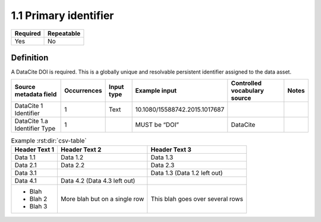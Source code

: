 ======================
1.1 Primary identifier
======================

======== ==========
Required Repeatable
======== ==========
Yes      No
======== ==========

Definition
==========

A DataCite DOI is required. This is a globally unique and resolvable
persistent identifier assigned to the data asset.

============================ =========== ========== ============================= ============================ =====
Source metadata field        Occurrences Input type Example input                 Controlled vocabulary source Notes
============================ =========== ========== ============================= ============================ =====
DataCite 1 Identifier        1           Text       10.1080/15588742.2015.1017687                             
DataCite 1.a Identifier Type 1                      MUST be “DOI”                 DataCite                    
============================ =========== ========== ============================= ============================ =====

.. csv-table:: Example :rst:dir:`csv-table`
   :header: "Header Text 1", "Header Text 2", "Header Text 3"

   "Data 1.1",               "Data 1.2",      "Data 1.3"
   "Data 2.1",               "Data 2.2",      "Data 2.3"
   "Data 3.1",               ,                "Data 1.3 (Data 1.2 left out)"
   "Data 4.1",               "Data 4.2 (Data 4.3 left out)"
   "* Blah
   * Blah 2
   * Blah 3",  "More blah but on a single row", "This blah goes
   over several rows"